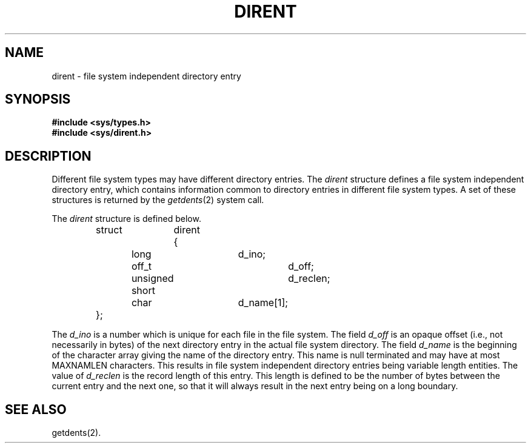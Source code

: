 '\"macro stdmacro
.TH DIRENT 4
.SH NAME
dirent \- file system independent directory entry
.SH SYNOPSIS
.B #include <sys/types.h>
.br
.B #include <sys/dirent.h>
.SH DESCRIPTION
Different file system types may have different
directory entries.
The
.I dirent\^
structure defines a file system independent
directory entry, which contains information common to
directory entries in different file system types.
A set of these structures is returned
by the
.IR getdents (2)
system call.
.PP
The 
.I dirent\^
structure is defined below.
.nf
		struct	dirent {
			long			d_ino;
			off_t			d_off;
			unsigned short		d_reclen;
			char			d_name[1];
		};
.PP
.fi
The 
.I d_ino\^
is a number which is 
unique for each file
in the file system.
The field
.I d_off\^
is an opaque offset (i.e., not necessarily in bytes) of the next 
directory entry in the
actual file system directory.
The field
.I d_name\^
is the beginning of the
character array giving the name of the
directory entry.
This name is null terminated 
and may have at most \%MAXNAMLEN
characters.
This results in file system independent
directory entries being variable length
entities.
The value of 
.I d_reclen\^
is the record length
of
this entry.
This length is defined to be the
number of bytes between the
current entry and the next one,
so that it will always result
in the next entry being on a 
long boundary.
.SH SEE ALSO
getdents(2).
